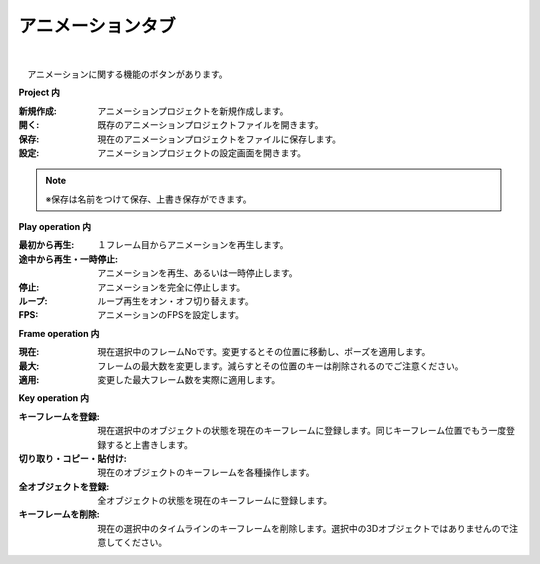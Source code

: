 .. index:: アニメーションタブ（リボンバー）

####################################
アニメーションタブ
####################################

.. image:: ../img/screen_ribbon_animation.png
    :align: center

| 

　アニメーションに関する機能のボタンがあります。


**Project 内**

:新規作成:
    アニメーションプロジェクトを新規作成します。
:開く:
    既存のアニメーションプロジェクトファイルを開きます。
:保存:
    現在のアニメーションプロジェクトをファイルに保存します。
:設定:
    アニメーションプロジェクトの設定画面を開きます。

.. note::
    ※保存は名前をつけて保存、上書き保存ができます。


**Play operation 内**

:最初から再生:
    １フレーム目からアニメーションを再生します。
:途中から再生・一時停止:
    アニメーションを再生、あるいは一時停止します。
:停止:
    アニメーションを完全に停止します。
:ループ:
    ループ再生をオン・オフ切り替えます。
:FPS:
    アニメーションのFPSを設定します。


**Frame operation 内**

:現在:
    現在選択中のフレームNoです。変更するとその位置に移動し、ポーズを適用します。
:最大:
    フレームの最大数を変更します。減らすとその位置のキーは削除されるのでご注意ください。
:適用:
    変更した最大フレーム数を実際に適用します。


**Key operation 内**

:キーフレームを登録:
    現在選択中のオブジェクトの状態を現在のキーフレームに登録します。同じキーフレーム位置でもう一度登録すると上書きします。
:切り取り・コピー・貼付け:
    現在のオブジェクトのキーフレームを各種操作します。
:全オブジェクトを登録:
    全オブジェクトの状態を現在のキーフレームに登録します。
:キーフレームを削除:
    現在の選択中のタイムラインのキーフレームを削除します。選択中の3Dオブジェクトではありませんので注意してください。

